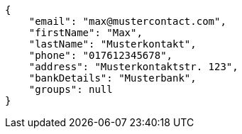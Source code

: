 [source,options="nowrap"]
----
{
    "email": "max@mustercontact.com",
    "firstName": "Max",
    "lastName": "Musterkontakt",
    "phone": "017612345678",
    "address": "Musterkontaktstr. 123",
    "bankDetails": "Musterbank",
    "groups": null
}
----